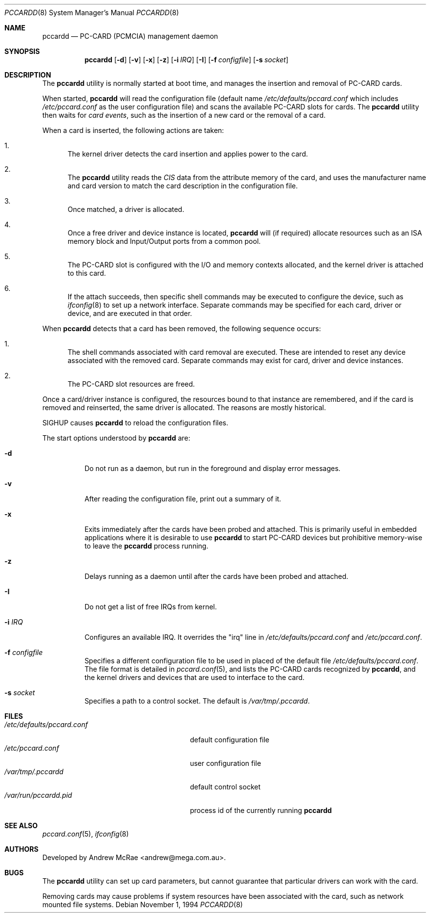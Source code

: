 .\"
.\" Copyright (c) 1994 Andrew McRae.  All rights reserved.
.\"
.\" Redistribution and use in source and binary forms, with or without
.\" modification, are permitted provided that the following conditions
.\" are met:
.\" 1. Redistributions of source code must retain the above copyright
.\"    notice, this list of conditions and the following disclaimer.
.\" 2. Redistributions in binary form must reproduce the above copyright
.\"    notice, this list of conditions and the following disclaimer in the
.\"    documentation and/or other materials provided with the distribution.
.\" 3. The name of the author may not be used to endorse or promote products
.\"    derived from this software without specific prior written permission.
.\"
.\" THIS SOFTWARE IS PROVIDED BY THE AUTHOR ``AS IS'' AND ANY EXPRESS OR
.\" IMPLIED WARRANTIES, INCLUDING, BUT NOT LIMITED TO, THE IMPLIED WARRANTIES
.\" OF MERCHANTABILITY AND FITNESS FOR A PARTICULAR PURPOSE ARE DISCLAIMED.
.\" IN NO EVENT SHALL THE AUTHOR BE LIABLE FOR ANY DIRECT, INDIRECT,
.\" INCIDENTAL, SPECIAL, EXEMPLARY, OR CONSEQUENTIAL DAMAGES (INCLUDING, BUT
.\" NOT LIMITED TO, PROCUREMENT OF SUBSTITUTE GOODS OR SERVICES; LOSS OF USE,
.\" DATA, OR PROFITS; OR BUSINESS INTERRUPTION) HOWEVER CAUSED AND ON ANY
.\" THEORY OF LIABILITY, WHETHER IN CONTRACT, STRICT LIABILITY, OR TORT
.\" (INCLUDING NEGLIGENCE OR OTHERWISE) ARISING IN ANY WAY OUT OF THE USE OF
.\" THIS SOFTWARE, EVEN IF ADVISED OF THE POSSIBILITY OF SUCH DAMAGE.
.\"
.\" $FreeBSD$
.\"
.Dd November 1, 1994
.Dt PCCARDD 8
.Os
.Sh NAME
.Nm pccardd
.Nd PC-CARD (PCMCIA) management daemon
.Sh SYNOPSIS
.Nm
.Op Fl d
.Op Fl v
.Op Fl x
.Op Fl z
.Op Fl i Ar IRQ
.Op Fl I
.Op Fl f Ar configfile
.Op Fl s Ar socket
.Sh DESCRIPTION
The
.Nm
utility is normally started at boot time, and manages the insertion
and removal of PC-CARD cards.
.Pp
When started,
.Nm
will read the configuration file (default name
.Pa /etc/defaults/pccard.conf
which includes
.Pa /etc/pccard.conf
as the user configuration file)
and scans the available PC-CARD slots for cards.
The
.Nm
utility then waits for
.Em "card events" ,
such as the insertion of a new card or the removal
of a card.
.Pp
When a card is inserted, the following
actions are taken:
.Bl -enum
.It
The kernel driver detects the card insertion and applies
power to the card.
.It
The
.Nm
utility reads the
.Em CIS
data from the attribute memory of the card, and uses
the manufacturer name and card version to match
the card description in the configuration file.
.It
Once matched, a driver is allocated.
.It
Once a free driver and device instance is located,
.Nm
will (if required) allocate resources such as an ISA memory
block and Input/Output ports from a common pool.
.It
The PC-CARD slot is configured with the I/O and memory
contexts allocated, and the kernel driver is attached to
this card.
.It
If the attach succeeds, then specific shell commands
may be executed to configure the device, such as
.Xr ifconfig 8
to set up a network interface.
Separate commands may be specified
for each card, driver or device, and are executed in that order.
.El
.Pp
When
.Nm
detects that a card has been removed, the following sequence occurs:
.Bl -enum
.It
The shell commands associated with card removal are executed.
These
are intended to reset any device associated with the removed card.
Separate commands may exist for card, driver and device instances.
.It
The PC-CARD slot resources are freed.
.El
.Pp
Once a card/driver instance is configured, the resources
bound to that instance are remembered, and if the card is removed
and reinserted, the same driver is allocated.
The reasons are mostly historical.
.Pp
SIGHUP causes
.Nm
to reload the configuration files.
.Pp
The start options understood by
.Nm
are:
.Bl -tag -width Ds
.It Fl d
Do not run as a daemon, but run in the foreground and
display error messages.
.It Fl v
After reading the configuration file, print out a summary
of it.
.It Fl x
Exits immediately after the cards have been probed and attached.
This is primarily useful in embedded applications where it is
desirable to use
.Nm
to start PC-CARD devices but prohibitive memory-wise to leave the
.Nm
process running.
.It Fl z
Delays running as a daemon until after the cards have been probed and attached.
.It Fl I
Do not get a list of free IRQs from kernel.
.It Fl i Ar IRQ
Configures an available IRQ.
It overrides the "irq" line in
.Pa /etc/defaults/pccard.conf
and
.Pa /etc/pccard.conf .
.It Fl f Ar configfile
Specifies a different configuration file to be used
in placed of the default file
.Pa /etc/defaults/pccard.conf .
The file format is detailed in
.Xr pccard.conf 5 ,
and lists the PC-CARD cards recognized by
.Nm ,
and the kernel drivers and devices that are used to
interface to the card.
.It Fl s Ar socket
Specifies a path to a control socket.
The default is
.Pa /var/tmp/.pccardd .
.El
.Sh FILES
.Bl -tag -width /etc/defaults/pccard.conf -compact
.It Pa /etc/defaults/pccard.conf
default configuration file
.It Pa /etc/pccard.conf
user configuration file
.It Pa /var/tmp/.pccardd
default control socket
.It Pa /var/run/pccardd.pid
process id of the currently running
.Nm
.El
.Sh SEE ALSO
.Xr pccard.conf 5 ,
.Xr ifconfig 8
.Sh AUTHORS
Developed by
.An Andrew McRae Aq andrew@mega.com.au .
.Sh BUGS
The
.Nm
utility can set up card parameters, but cannot guarantee that
particular drivers can work with the card.
.Pp
Removing cards may cause problems if system resources
have been associated with the card, such as network
mounted file systems.
